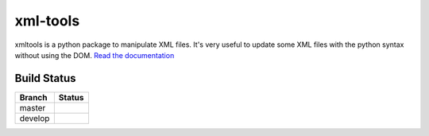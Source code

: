 xml-tools
=========

xmltools is a python package to manipulate XML files. It's very useful to update some XML files with the python syntax without using the DOM.
`Read the documentation <http://xml-tools.lereskp.fr>`_


Build Status
------------

.. |master| image:: https://secure.travis-ci.org/LeResKP/xml-tools.png?branch=master
   :alt: Build Status - master branch
   :target: https://travis-ci.org/#!/LeResKP/xml-tools

.. |develop| image:: https://secure.travis-ci.org/LeResKP/xml-tools.png?branch=develop
   :alt: Build Status - develop branch
   :target: https://travis-ci.org/#!/LeResKP/xml-tools

+----------+-----------+
| Branch   | Status    |
+==========+===========+
| master   | |master|  |
+----------+-----------+
| develop  | |develop| |
+----------+-----------+
